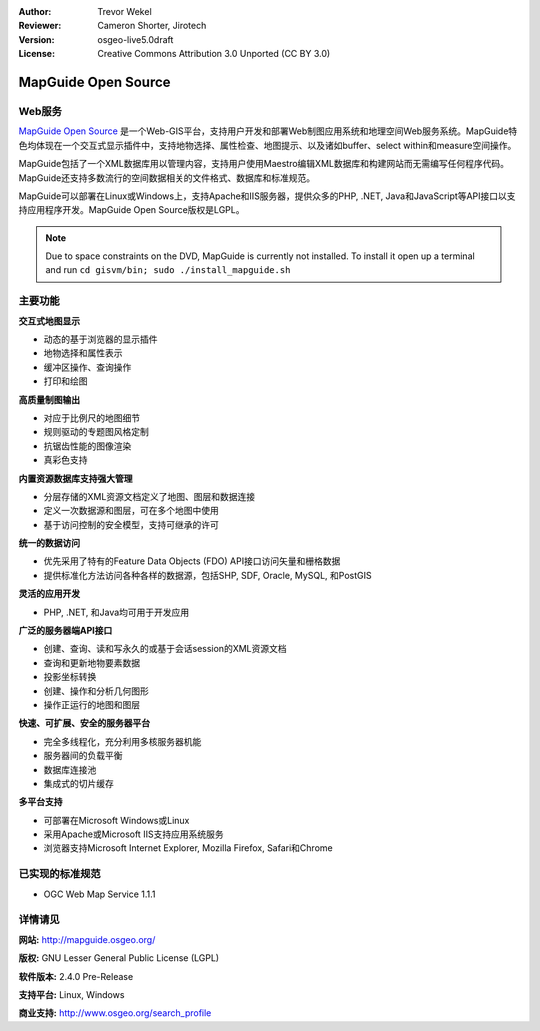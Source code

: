 ﻿:Author: Trevor Wekel
:Reviewer: Cameron Shorter, Jirotech
:Version: osgeo-live5.0draft
:License: Creative Commons Attribution 3.0 Unported (CC BY 3.0)

.. image:: /images/project_logos/logo-MapGuideOS.png
  :alt: project logo
  :align: right
  :target: http://mapguide.osgeo.org/

.. image:: /images/logos/OSGeo_project.png
  :scale: 100 %
  :alt: OSGeo Project
  :align: right
  :target: http://www.osgeo.org


MapGuide Open Source
================================================================================

Web服务
--------------------------------------------------------------------------------

`MapGuide Open Source <http://mapguide.osgeo.org/>`_ 是一个Web-GIS平台，支持用户开发和部署Web制图应用系统和地理空间Web服务系统。MapGuide特色均体现在一个交互式显示插件中，支持地物选择、属性检查、地图提示、以及诸如buffer、select within和measure空间操作。

MapGuide包括了一个XML数据库用以管理内容，支持用户使用Maestro编辑XML数据库和构建网站而无需编写任何程序代码。MapGuide还支持多数流行的空间数据相关的文件格式、数据库和标准规范。

MapGuide可以部署在Linux或Windows上，支持Apache和IIS服务器，提供众多的PHP, .NET, Java和JavaScript等API接口以支持应用程序开发。MapGuide Open Source版权是LGPL。

.. image:: /images/screenshots/1024x768/mapguide_viewer.png
  :scale: 50%
  :alt: screenshot
  :align: right

.. note:: Due to space constraints on the DVD, MapGuide is currently
  not installed. To install it open up a terminal and
  run ``cd gisvm/bin; sudo ./install_mapguide.sh``

主要功能
--------------------------------------------------------------------------------

**交互式地图显示**

* 动态的基于浏览器的显示插件 
* 地物选择和属性表示 
* 缓冲区操作、查询操作
* 打印和绘图

**高质量制图输出**

* 对应于比例尺的地图细节
* 规则驱动的专题图风格定制
* 抗锯齿性能的图像渲染
* 真彩色支持

**内置资源数据库支持强大管理**

* 分层存储的XML资源文档定义了地图、图层和数据连接
* 定义一次数据源和图层，可在多个地图中使用
* 基于访问控制的安全模型，支持可继承的许可

**统一的数据访问**

* 优先采用了特有的Feature Data Objects (FDO) API接口访问矢量和栅格数据
* 提供标准化方法访问各种各样的数据源，包括SHP, SDF, Oracle, MySQL, 和PostGIS

**灵活的应用开发**

* PHP, .NET, 和Java均可用于开发应用

**广泛的服务器端API接口**

* 创建、查询、读和写永久的或基于会话session的XML资源文档
* 查询和更新地物要素数据
* 投影坐标转换
* 创建、操作和分析几何图形
* 操作正运行的地图和图层

**快速、可扩展、安全的服务器平台**

* 完全多线程化，充分利用多核服务器机能
* 服务器间的负载平衡
* 数据库连接池
* 集成式的切片缓存

**多平台支持**

* 可部署在Microsoft Windows或Linux
* 采用Apache或Microsoft IIS支持应用系统服务
* 浏览器支持Microsoft Internet Explorer, Mozilla Firefox, Safari和Chrome

已实现的标准规范
--------------------------------------------------------------------------------

* OGC Web Map Service 1.1.1 

详情请见
--------------------------------------------------------------------------------

**网站:** http://mapguide.osgeo.org/

**版权:** GNU Lesser General Public License (LGPL) 

**软件版本:** 2.4.0 Pre-Release

**支持平台:** Linux, Windows

**商业支持:** http://www.osgeo.org/search_profile


